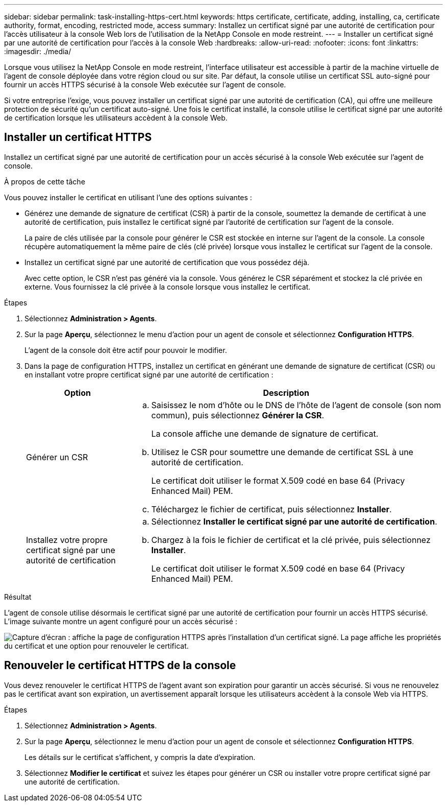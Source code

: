 ---
sidebar: sidebar 
permalink: task-installing-https-cert.html 
keywords: https certificate, certificate, adding, installing, ca, certificate authority, format, encoding, restricted mode, access 
summary: Installez un certificat signé par une autorité de certification pour l’accès utilisateur à la console Web lors de l’utilisation de la NetApp Console en mode restreint. 
---
= Installer un certificat signé par une autorité de certification pour l'accès à la console Web
:hardbreaks:
:allow-uri-read: 
:nofooter: 
:icons: font
:linkattrs: 
:imagesdir: ./media/


[role="lead"]
Lorsque vous utilisez la NetApp Console en mode restreint, l'interface utilisateur est accessible à partir de la machine virtuelle de l'agent de console déployée dans votre région cloud ou sur site.  Par défaut, la console utilise un certificat SSL auto-signé pour fournir un accès HTTPS sécurisé à la console Web exécutée sur l'agent de console.

Si votre entreprise l’exige, vous pouvez installer un certificat signé par une autorité de certification (CA), qui offre une meilleure protection de sécurité qu’un certificat auto-signé.  Une fois le certificat installé, la console utilise le certificat signé par une autorité de certification lorsque les utilisateurs accèdent à la console Web.



== Installer un certificat HTTPS

Installez un certificat signé par une autorité de certification pour un accès sécurisé à la console Web exécutée sur l'agent de console.

.À propos de cette tâche
Vous pouvez installer le certificat en utilisant l’une des options suivantes :

* Générez une demande de signature de certificat (CSR) à partir de la console, soumettez la demande de certificat à une autorité de certification, puis installez le certificat signé par l'autorité de certification sur l'agent de la console.
+
La paire de clés utilisée par la console pour générer le CSR est stockée en interne sur l'agent de la console.  La console récupère automatiquement la même paire de clés (clé privée) lorsque vous installez le certificat sur l'agent de la console.

* Installez un certificat signé par une autorité de certification que vous possédez déjà.
+
Avec cette option, le CSR n'est pas généré via la console.  Vous générez le CSR séparément et stockez la clé privée en externe.  Vous fournissez la clé privée à la console lorsque vous installez le certificat.



.Étapes
. Sélectionnez *Administration > Agents*.
. Sur la page *Aperçu*, sélectionnez le menu d'action pour un agent de console et sélectionnez *Configuration HTTPS*.
+
L'agent de la console doit être actif pour pouvoir le modifier.

. Dans la page de configuration HTTPS, installez un certificat en générant une demande de signature de certificat (CSR) ou en installant votre propre certificat signé par une autorité de certification :
+
[cols="25,75"]
|===
| Option | Description 


| Générer un CSR  a| 
.. Saisissez le nom d'hôte ou le DNS de l'hôte de l'agent de console (son nom commun), puis sélectionnez *Générer la CSR*.
+
La console affiche une demande de signature de certificat.

.. Utilisez le CSR pour soumettre une demande de certificat SSL à une autorité de certification.
+
Le certificat doit utiliser le format X.509 codé en base 64 (Privacy Enhanced Mail) PEM.

.. Téléchargez le fichier de certificat, puis sélectionnez *Installer*.




| Installez votre propre certificat signé par une autorité de certification  a| 
.. Sélectionnez *Installer le certificat signé par une autorité de certification*.
.. Chargez à la fois le fichier de certificat et la clé privée, puis sélectionnez *Installer*.
+
Le certificat doit utiliser le format X.509 codé en base 64 (Privacy Enhanced Mail) PEM.



|===


.Résultat
L'agent de console utilise désormais le certificat signé par une autorité de certification pour fournir un accès HTTPS sécurisé.  L'image suivante montre un agent configuré pour un accès sécurisé :

image:screenshot_https_cert.gif["Capture d’écran : affiche la page de configuration HTTPS après l’installation d’un certificat signé.  La page affiche les propriétés du certificat et une option pour renouveler le certificat."]



== Renouveler le certificat HTTPS de la console

Vous devez renouveler le certificat HTTPS de l'agent avant son expiration pour garantir un accès sécurisé.  Si vous ne renouvelez pas le certificat avant son expiration, un avertissement apparaît lorsque les utilisateurs accèdent à la console Web via HTTPS.

.Étapes
. Sélectionnez *Administration > Agents*.
. Sur la page *Aperçu*, sélectionnez le menu d'action pour un agent de console et sélectionnez *Configuration HTTPS*.
+
Les détails sur le certificat s'affichent, y compris la date d'expiration.

. Sélectionnez *Modifier le certificat* et suivez les étapes pour générer un CSR ou installer votre propre certificat signé par une autorité de certification.

